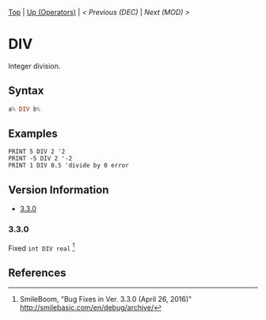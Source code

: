 #+TEMPLATE_VERSION: 1.12
#+OPTIONS: f:t

# PLATFORM INFO TEMPLATES
#+BEGIN_COMMENT
#+BEGIN_SRC diff
-⚠️ This feature is only available on 3DS
#+END_SRC
#+BEGIN_COMMENT # did I mention that org-ruby is broken
#+BEGIN_SRC diff
-⚠️ This feature is only available on Wii U
#+END_SRC
#+BEGIN_COMMENT
#+BEGIN_SRC diff
-⚠️ This feature is only available on Pasocom Mini
#+END_SRC
#+BEGIN_COMMENT
#+BEGIN_SRC diff
-⚠️ This feature is only available on *Starter
#+END_SRC
#+BEGIN_COMMENT
#+BEGIN_SRC diff
-⚠️ This feature is only available on Switch
#+END_SRC
#+END_COMMENT

# modify these to display the category name and link to the previous and next pages.
# REMEMBER TO COPY IT TO THE FOOTER AS WELL
[[/][Top]] | [[./][Up (Operators)]] | [[DEC.org][< Previous (DEC)]] | [[MOD.org][Next (MOD) >]]

* DIV
Integer division.

** Syntax
# use haskell as language for syntax examples as a gross workaround for github being the worst
#+BEGIN_SRC haskell
a% DIV b%
#+END_SRC

# if alternate syntax is needed, list it in the same way. Use OUT for one-return forms

** Examples
#+BEGIN_SRC smilebasic
PRINT 5 DIV 2 '2
PRINT -5 DIV 2 '-2
PRINT 1 DIV 0.5 'divide by 0 error
#+END_SRC

# ! IF VERSION DIFFERENCES EXIST !
# use the headings below.  Include bugs.
** Version Information
# include this table even if there is only one entry
+ [[#330][3.3.0]]
*** 3.3.0
Fixed =int DIV real= [fn:1]

** References
[fn:1] SmileBoom, "Bug Fixes in Ver. 3.3.0 (April 26, 2016)" http://smilebasic.com/en/debug/archive/
